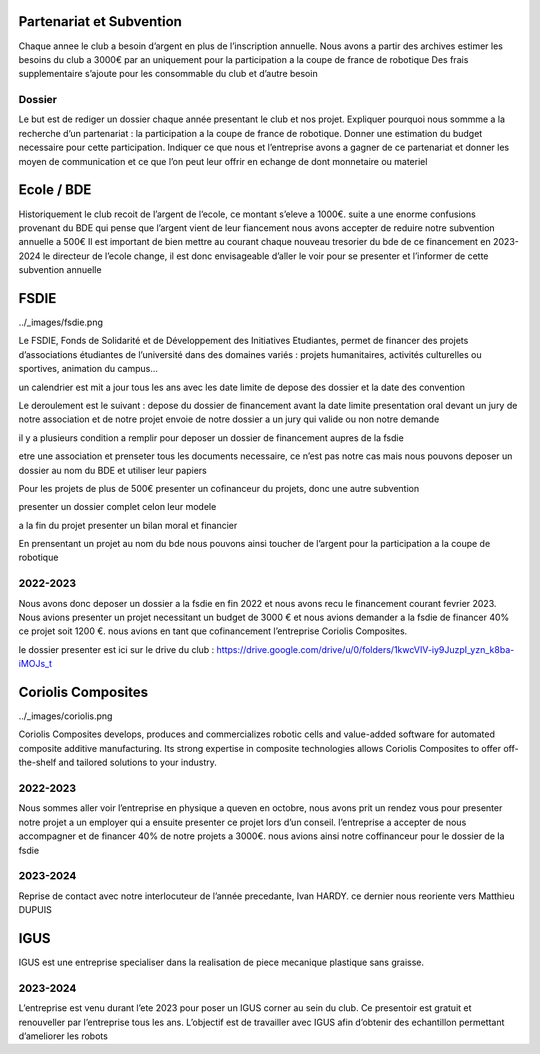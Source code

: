 Partenariat et Subvention
=========================

Chaque annee le club a besoin d’argent en plus de l’inscription annuelle. Nous avons a partir des archives estimer les besoins du club a 3000€ par an uniquement pour la participation a la coupe de france de robotique Des frais supplementaire s’ajoute pour les consommable du club et d’autre besoin


Dossier
*******

Le but est de rediger un dossier chaque année presentant le club et nos projet. Expliquer pourquoi nous sommme a la recherche d’un partenariat : la participation a la coupe de france de robotique. Donner une estimation du budget necessaire pour cette participation. Indiquer ce que nous et l’entreprise avons a gagner de ce partenariat et donner les moyen de communication et ce que l’on peut leur offrir en echange de dont monnetaire ou materiel

Ecole / BDE
===========
Historiquement le club recoit de l’argent de l’ecole, ce montant s’eleve a 1000€. suite a une enorme confusions provenant du BDE qui pense que l’argent vient de leur fiancement nous avons accepter de reduire notre subvention annuelle a 500€ Il est important de bien mettre au courant chaque nouveau tresorier du bde de ce financement en 2023-2024 le directeur de l’ecole change, il est donc envisageable d’aller le voir pour se presenter et l’informer de cette subvention annuelle

FSDIE
=====

../_images/fsdie.png


Le FSDIE, Fonds de Solidarité et de Développement des Initiatives Etudiantes, permet de financer des projets d’associations étudiantes de l’université dans des domaines variés : projets humanitaires, activités culturelles ou sportives, animation du campus…

un calendrier est mit a jour tous les ans avec les date limite de depose des dossier et la date des convention

Le deroulement est le suivant : depose du dossier de financement avant la date limite presentation oral devant un jury de notre association et de notre projet envoie de notre dossier a un jury qui valide ou non notre demande

il y a plusieurs condition a remplir pour deposer un dossier de financement aupres de la fsdie

etre une association et prenseter tous les documents necessaire, ce n’est pas notre cas mais nous pouvons deposer un dossier au nom du BDE et utiliser leur papiers

Pour les projets de plus de 500€ presenter un cofinanceur du projets, donc une autre subvention

presenter un dossier complet celon leur modele

a la fin du projet presenter un bilan moral et financier

En prensentant un projet au nom du bde nous pouvons ainsi toucher de l’argent pour la participation a la coupe de robotique

2022-2023
*********

Nous avons donc deposer un dossier a la fsdie en fin 2022 et nous avons recu le financement courant fevrier 2023. Nous avions presenter un projet necessitant un budget de 3000 € et nous avions demander a la fsdie de financer 40% ce projet soit 1200 €. nous avions en tant que cofinancement l’entreprise Coriolis Composites.

le dossier presenter est ici sur le drive du club : https://drive.google.com/drive/u/0/folders/1kwcVIV-iy9JuzpI_yzn_k8ba-iMOJs_t

Coriolis Composites
===================

../_images/coriolis.png



Coriolis Composites develops, produces and commercializes robotic cells and value-added software for automated composite additive manufacturing. Its strong expertise in composite technologies allows Coriolis Composites to offer off-the-shelf and tailored solutions to your industry.

2022-2023
*********

Nous sommes aller voir l’entreprise en physique a queven en octobre, nous avons prit un rendez vous pour presenter notre projet a un employer qui a ensuite presenter ce projet lors d’un conseil. l’entreprise a accepter de nous accompagner et de financer 40% de notre projets a 3000€. nous avions ainsi notre coffinanceur pour le dossier de la fsdie

2023-2024
*********
Reprise de contact avec notre interlocuteur de l’année precedante, Ivan HARDY. ce dernier nous reoriente vers Matthieu DUPUIS

IGUS
====

IGUS est une entreprise specialiser dans la realisation de piece mecanique plastique sans graisse.

2023-2024
*********
L’entreprise est venu durant l’ete 2023 pour poser un IGUS corner au sein du club. Ce presentoir est gratuit et renouveller par l’entreprise tous les ans. L’objectif est de travailler avec IGUS afin d’obtenir des echantillon permettant d’ameliorer les robots